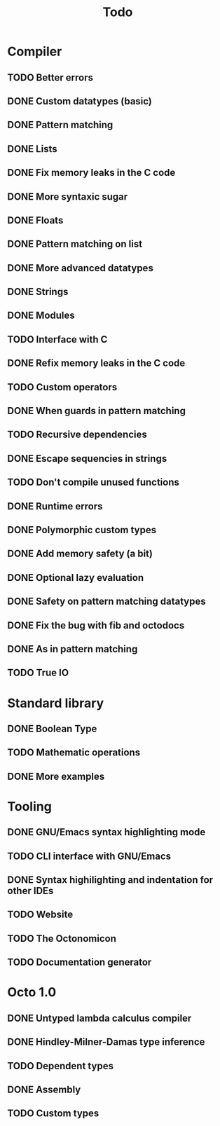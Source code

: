 #+TITLE: Todo

* Compiler
** TODO Better errors
** DONE Custom datatypes (basic)
** DONE Pattern matching
** DONE Lists
** DONE Fix memory leaks in the C code
** DONE More syntaxic sugar
** DONE Floats
** DONE Pattern matching on list
** DONE More advanced datatypes
** DONE Strings
** DONE Modules
** TODO Interface with C
** DONE Refix memory leaks in the C code
** TODO Custom operators
** DONE When guards in pattern matching
** TODO Recursive dependencies
** DONE Escape sequencies in strings
** TODO Don't compile unused functions
** DONE Runtime errors
** DONE Polymorphic custom types
** DONE Add memory safety (a bit)
** DONE Optional lazy evaluation
** DONE Safety on pattern matching datatypes
** DONE Fix the bug with fib and octodocs
** DONE As in pattern matching
** TODO True IO
* Standard library
** DONE Boolean Type
** TODO Mathematic operations
** DONE More examples
* Tooling
** DONE GNU/Emacs syntax highlighting mode
** TODO CLI interface with GNU/Emacs
** DONE Syntax highilighting and indentation for other IDEs
** TODO Website
** TODO The Octonomicon
** TODO Documentation generator
* Octo 1.0
** DONE Untyped lambda calculus compiler
** DONE Hindley-Milner-Damas type inference
** TODO Dependent types
** DONE Assembly
** TODO Custom types
